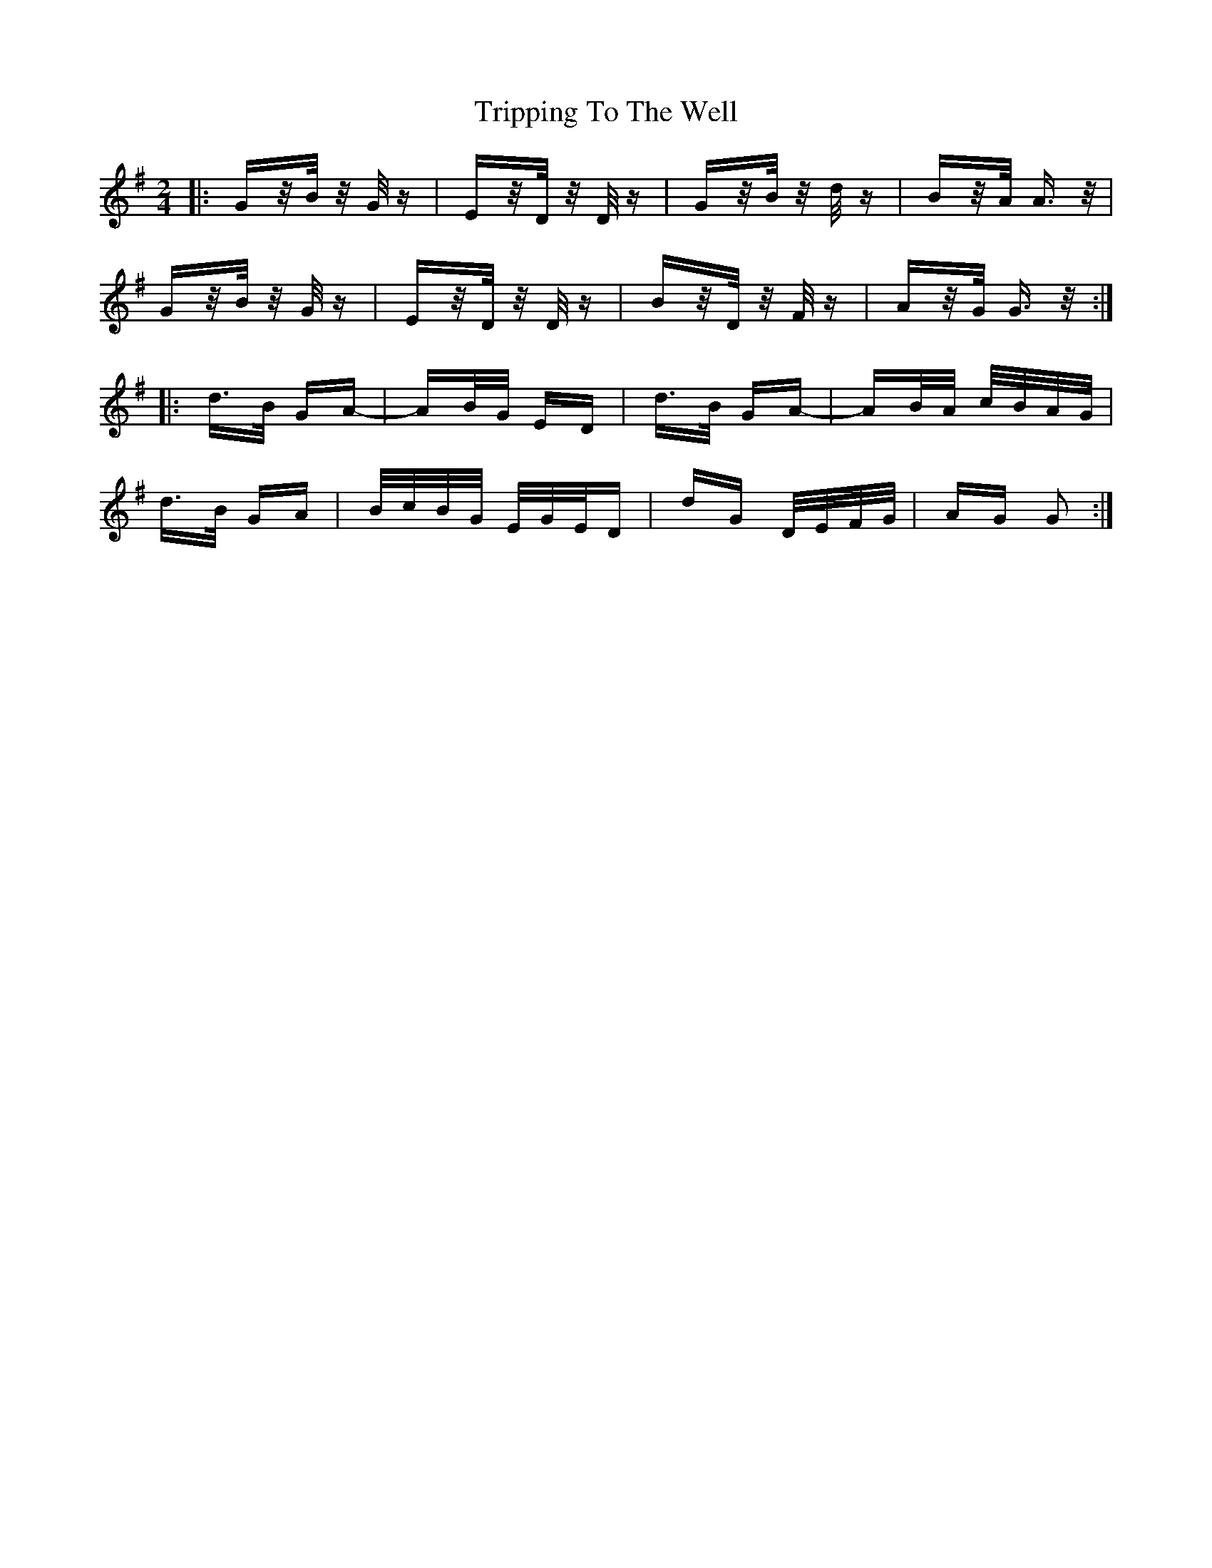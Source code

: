 X: 41169
T: Tripping To The Well
R: polka
M: 2/4
K: Gmajor
|:Gz/B/ z/G/z|Ez/D/ z/D/z|Gz/B/ z/d/z|Bz/A/ A>z|
Gz/B/ z/G/z|Ez/D/ z/D/z|Bz/D/ z/F/z|Az/G/ G>z:|
|:d>B GA-|AB/G/ ED|d>B GA-|AB/A/ c/B/A/G/|
d>B GA|B/c/B/G/ E/G/E/D|dG D/E/F/G/|AG G2:|

